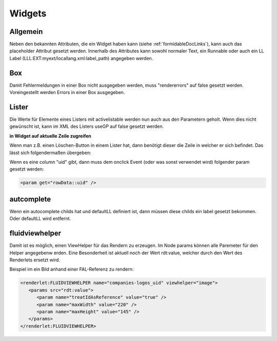 .. ==================================================
.. FOR YOUR INFORMATION
.. --------------------------------------------------
.. -*- coding: utf-8 -*- with BOM.


.. _widgets:

Widgets
=======

Allgemein
---------

Neben den bekannten Attributen, die ein Widget haben kann (siehe :ref:`formidableDocLinks`),
kann auch das placeholder Attribut gesetzt werden. Innerhalb des Attributes kann sowohl normaler Text,
ein Runnable oder auch ein LL Label (LLL:EXT:myext/locallang.xml:label_path) angegeben werden.


Box
---

Damit Fehlermeldungen in einer Box nicht ausgegeben werden, muss "rendererrors" auf false gesetzt werden. Voreingestellt werden Errors in einer Box ausgegeben.

Lister
------

Die Werte für Elemente eines Listers mit activelistable werden nun auch aus den Parametern geholt. Wenn dies nicht gewünscht ist, kann im XML des Listers useGP auf false gesetzt werden.

**in Widget auf aktuelle Zeile zugreifen**

Wenn man z.B. einen Löschen-Button in einem Lister hat, dann benötigt dieser die Zeile in welcher er sich befindet. Das lässt sich folgendermaßen übergeben:

Wenn es eine column "uid" gibt, dann muss dem onclick Event (oder was sonst verwendet wird) folgender param gesetzt werden:

.. code-block:: xml

   <param get="rowData::uid" />


autcomplete
-----------

Wenn ein autocomplete childs hat und defaultLL definiert ist, dann müssen diese childs ein label gesetzt bekommen. Oder defaultLL wird entfernt.

fluidviewhelper
---------------

Damit ist es möglich, einen ViewHelper für das Rendern zu erzeugen. Im Node params können alle Paremeter für den Helper angegebenw erden. Eine Besonderheit ist aktuell noch der Wert rdt:value, welcher durch den Wert des Renderlets ersetzt wird.

Beispiel im ein Bild anhand einer FAL-Referenz zu rendern:

.. code-block:: xml

   <renderlet:FLUIDVIEWHELPER name="companies-logos_uid" viewhelper="image">
      <params src="rdt:value">
         <param name="treatIdAsReference" value="true" />
         <param name="maxWidth" value="220" />
         <param name="maxHeight" value="145" />
      </params>
   </renderlet:FLUIDVIEWHELPER>